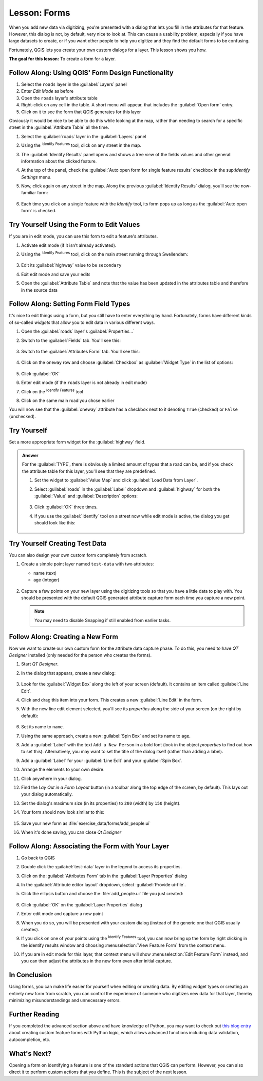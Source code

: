 |LS| Forms
======================================================================

When you add new data via digitizing, you're presented with a dialog
that lets you fill in the attributes for that feature.
However, this dialog is not, by default, very nice to look at.
This can cause a usability problem, especially if you have large
datasets to create, or if you want other people to help you digitize
and they find the default forms to be confusing.

Fortunately, QGIS lets you create your own custom dialogs for a
layer.
This lesson shows you how.

**The goal for this lesson:** To create a form for a layer.

|basic| |FA| Using QGIS' Form Design Functionality
----------------------------------------------------------------------

#. Select the ``roads`` layer in the :guilabel:`Layers` panel
#. Enter *Edit Mode* as before
#. Open the ``roads`` layer's attribute table
#. Right-click on any cell in the table. A short menu will appear,
   that includes the :guilabel:`Open form` entry.
#. Click on it to see the form that QGIS generates for this layer

Obviously it would be nice to be able to do this while looking at the
map, rather than needing to search for a specific street in the
:guilabel:`Attribute Table` all the time.

#. Select the :guilabel:`roads` layer in the :guilabel:`Layers` panel
#. Using the |identify| :sup:`Identify Features` tool, click on any
   street in the map.
#. The :guilabel:`Identify Results` panel opens and shows a tree view
   of the fields values and other general information about the
   clicked feature.
#. At the top of the panel, check the :guilabel:`Auto open form for single feature results`
   checkbox in the |options| sup:`Identify Settings` menu.
#. Now, click again on any street in the map. Along the previous
   :guilabel:`Identify Results` dialog, you'll see the now-familiar
   form:

   .. figure:: img/roads_form.png
      :align: center

#. Each time you click on a single feature with the *Identify* tool,
   its form pops up as long as the :guilabel:`Auto open form` is
   checked.

|basic| |TY| Using the Form to Edit Values
----------------------------------------------------------------------

If you are in edit mode, you can use this form to edit a feature's
attributes.

#. Activate edit mode (if it isn't already activated).
#. Using the |identify| :sup:`Identify Features` tool, click on the
   main street running through |majorUrbanName|:

   .. figure:: img/main_street_selected.png
      :align: center

#. Edit its :guilabel:`highway` value to be ``secondary``
#. Exit edit mode and save your edits
#. Open the :guilabel:`Attribute Table` and note that the value has
   been updated in the attributes table and therefore in the source
   data

|moderate| |FA| Setting Form Field Types
----------------------------------------------------------------------

It's nice to edit things using a form, but you still have to enter
everything by hand.
Fortunately, forms have different kinds of so-called *widgets* that
allow you to edit data in various different ways.

#. Open the :guilabel:`roads` layer's :guilabel:`Properties...`
#. Switch to the :guilabel:`Fields` tab. You'll see this:

   .. figure:: img/fields_panel.png
      :align: center

#. Switch to the :guilabel:`Attributes Form` tab. You'll see this:

   .. figure:: img/attributes_form.png
      :align: center

#. Click on the ``oneway`` row and choose :guilabel:`Checkbox` as
   :guilabel:`Widget Type` in the list of options:

   .. figure:: img/checkbox_selected.png
      :align: center

#. Click :guilabel:`OK`
#. Enter edit mode (if the ``roads`` layer is not already in edit mode)
#. Click on the |identify| :sup:`Identify Features` tool
#. Click on the same main road you chose earlier

You will now see that the :guilabel:`oneway` attribute has a
checkbox next to it denoting ``True`` (checked) or ``False``
(unchecked).


|hard| |TY|
----------------------------------------------------------------------

Set a more appropriate form widget for the :guilabel:`highway` field.

.. admonition:: Answer
   :class: dropdown

   For the :guilabel:`TYPE`, there is obviously a limited amount of types that a
   road can be, and if you check the attribute table for this layer, you'll see
   that they are predefined.

   #. Set the widget to :guilabel:`Value Map` and click
      :guilabel:`Load Data from Layer`.
   #. Select :guilabel:`roads` in the :guilabel:`Label` dropdown and
      :guilabel:`highway` for both the :guilabel:`Value` and :guilabel:`Description`
      options:

      .. figure:: img/value_map_settings.png
         :align: center

   #. Click :guilabel:`OK` three times.
   #. If you use the :guilabel:`Identify` tool on a street now while edit mode is
      active, the dialog you get should look like this:

     .. figure:: img/highway_as_value_map.png
        :align: center

|hard| |TY| Creating Test Data
----------------------------------------------------------------------

You can also design your own custom form completely from scratch.

#. Create a simple point layer named ``test-data`` with two
   attributes:

   * name (text)
   * age (integer)

   .. figure:: img/new_point_layer.png
      :align: center

#. Capture a few points on your new layer using the digitizing tools
   so that you have a little data to play with.
   You should be presented with the default QGIS generated attribute
   capture form each time you capture a new point.

   .. note:: You may need to disable Snapping if still enabled from
      earlier tasks.

   .. figure:: img/new_point_entry.png
      :align: center

.. _creating-new-form:

|hard| |FA| Creating a New Form
----------------------------------------------------------------------

Now we want to create our own custom form for the attribute data
capture phase.
To do this, you need to have *QT Designer* installed (only needed for
the person who creates the forms).

#. Start *QT Designer*.
#. In the dialog that appears, create a new dialog:

   .. figure:: img/qt_new_dialog.png
      :align: center

#. Look for the :guilabel:`Widget Box` along the left of your screen
   (default).
   It contains an item called :guilabel:`Line Edit`.
#. Click and drag this item into your form. This creates a new
   :guilabel:`Line Edit` in the form.
#. With the new line edit element selected, you'll see its
   *properties* along the side of your screen (on the right by
   default):

   .. figure:: img/qt_line_edit.png
      :align: center

#. Set its name to ``name``.
#. Using the same approach, create a new :guilabel:`Spin Box` and set its name to
   ``age``.
#. Add a :guilabel:`Label` with the text ``Add a New Person`` in a
   bold font (look in the object *properties* to find out how to set
   this).
   Alternatively, you may want to set the title of the dialog itself
   (rather than adding a label).
#. Add a :guilabel:`Label` for your :guilabel:`Line Edit` and your :guilabel:`Spin Box`.
#. Arrange the elements to your own desire.
#. Click anywhere in your dialog.
#. Find the *Lay Out in a Form Layout* button (in a toolbar along the top
   edge of the screen, by default). This lays out your dialog
   automatically.
#. Set the dialog's maximum size (in its properties) to ``200``
   (width) by ``150`` (height).
#. Your form should now look similar to this:

   .. figure:: img/qt_example_form.png
      :align: center

#. Save your new form as :file:`exercise_data/forms/add_people.ui`
#. When it's done saving, you can close *Qt Designer*

|hard| |FA| Associating the Form with Your Layer
----------------------------------------------------------------------

#. Go back to QGIS
#. Double click the :guilabel:`test-data` layer in the legend to
   access its properties.
#. Click on the :guilabel:`Attributes Form` tab in the
   :guilabel:`Layer Properties` dialog
#. In the :guilabel:`Attribute editor layout` dropdown, select
   :guilabel:`Provide ui-file`.
#. Click the ellipsis button and choose the :file:`add_people.ui` file
   you just created:

   .. figure:: img/provide_ui_file.png
      :align: center

#. Click :guilabel:`OK` on the :guilabel:`Layer Properties` dialog
#. Enter edit mode and capture a new point
#. When you do so, you will be presented with your custom dialog
   (instead of the generic one that QGIS usually creates).
#. If you click on one of your points using the
   |identify| :sup:`Identify Features` tool, you can now bring up the
   form by right clicking in the identify results window and choosing
   :menuselection:`View Feature Form` from the context menu.
#. If you are in edit mode for this layer, that context menu will show
   :menuselection:`Edit Feature Form` instead, and you can then adjust
   the attributes in the new form even after initial capture.

|IC|
----------------------------------------------------------------------

Using forms, you can make life easier for yourself when editing or
creating data.
By editing widget types or creating an entirely new form from scratch,
you can control the experience of someone who digitizes new data for
that layer, thereby minimizing misunderstandings and unnecessary
errors.

|FR|
----------------------------------------------------------------------

If you completed the advanced section above and have knowledge of
Python, you may want to check out
`this blog entry <https://woostuff.wordpress.com/2011/09/05/qgis-tips-custom-feature-forms-with-python-logic/>`_
about creating custom feature forms with Python logic, which allows
advanced functions including data validation, autocompletion, etc.

|WN|
----------------------------------------------------------------------

Opening a form on identifying a feature is one of the standard actions
that QGIS can perform.
However, you can also direct it to perform custom actions that you
define.
This is the subject of the next lesson.


.. Substitutions definitions - AVOID EDITING PAST THIS LINE
   This will be automatically updated by the find_set_subst.py script.
   If you need to create a new substitution manually,
   please add it also to the substitutions.txt file in the
   source folder.

.. |FA| replace:: Follow Along:
.. |FR| replace:: Further Reading
.. |IC| replace:: In Conclusion
.. |LS| replace:: Lesson:
.. |TY| replace:: Try Yourself
.. |WN| replace:: What's Next?
.. |basic| image:: /static/common/basic.png
.. |hard| image:: /static/common/hard.png
.. |identify| image:: /static/common/mActionIdentify.png
   :width: 1.5em
.. |majorUrbanName| replace:: Swellendam
.. |moderate| image:: /static/common/moderate.png
.. |options| image:: /static/common/mActionOptions.png
   :width: 1em
